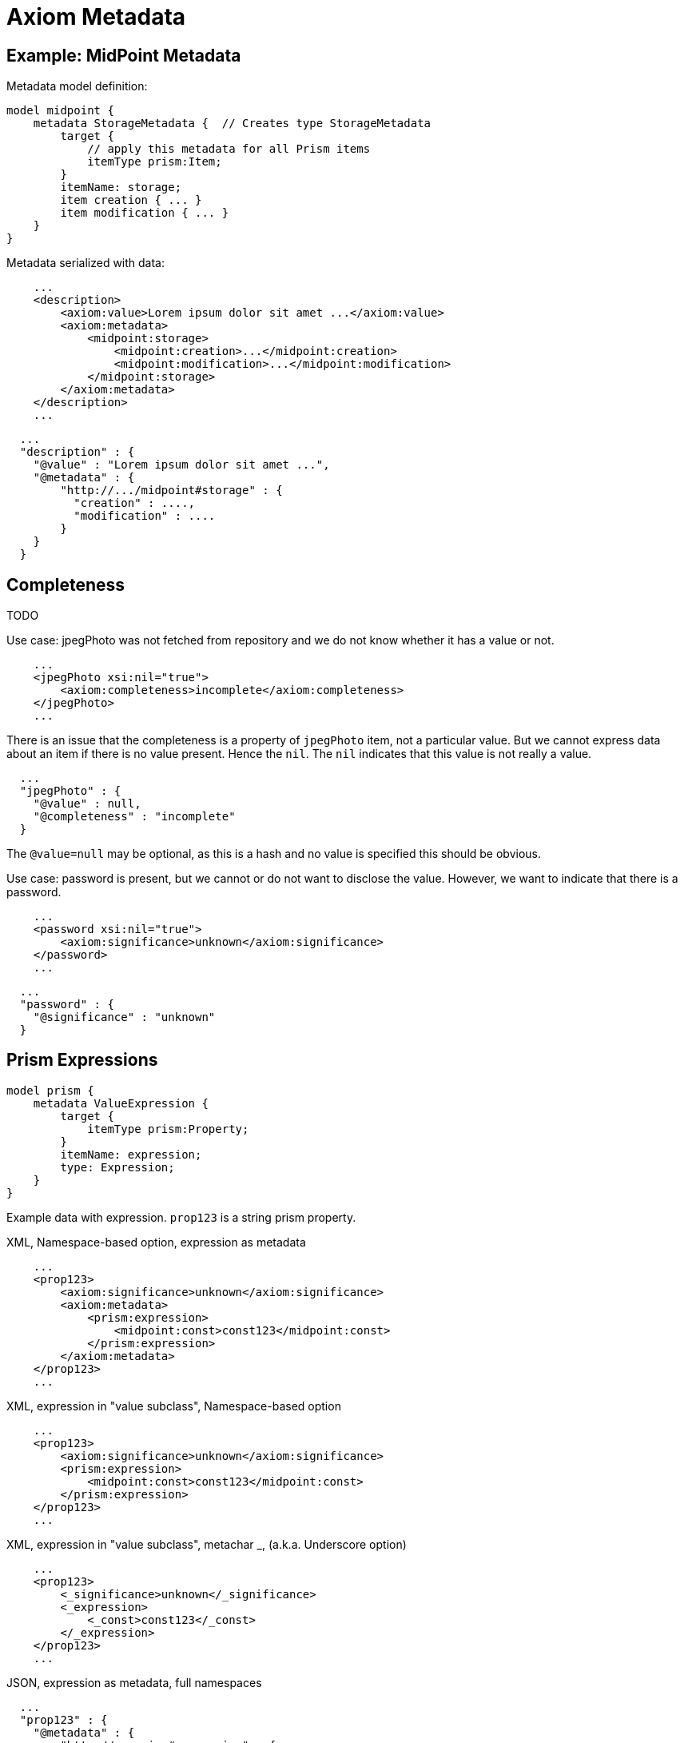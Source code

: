 = Axiom Metadata
:page-toc: float-right

== Example: MidPoint Metadata

Metadata model definition:

[source]
----
model midpoint {
    metadata StorageMetadata {  // Creates type StorageMetadata
        target {
            // apply this metadata for all Prism items
            itemType prism:Item;
        }
        itemName: storage;
        item creation { ... }
        item modification { ... }
    }
}
----

Metadata serialized with data:

[source,xml]
----
    ...
    <description>
        <axiom:value>Lorem ipsum dolor sit amet ...</axiom:value>
        <axiom:metadata>
            <midpoint:storage>
                <midpoint:creation>...</midpoint:creation>
                <midpoint:modification>...</midpoint:modification>
            </midpoint:storage>
        </axiom:metadata>
    </description>
    ...
----


[source,json]
----
  ...
  "description" : {
    "@value" : "Lorem ipsum dolor sit amet ...",
    "@metadata" : {
        "http://.../midpoint#storage" : {
          "creation" : ....,
          "modification" : ....
        }
    }
  }
----


== Completeness

TODO

Use case: jpegPhoto was not fetched from repository and we do not know whether it has a value or not.

[source,xml]
----
    ...
    <jpegPhoto xsi:nil="true">
        <axiom:completeness>incomplete</axiom:completeness>
    </jpegPhoto>
    ...
----

There is an issue that the completeness is a property of `jpegPhoto` item, not a particular value.
But we cannot express data about an item if there is no value present.
Hence the `nil`.
The `nil` indicates that this value is not really a value.

[source,json]
----
  ...
  "jpegPhoto" : {
    "@value" : null,
    "@completeness" : "incomplete"
  }
----

The `@value=null` may be optional, as this is a hash and no value is specified this should be obvious.

Use case: password is present, but we cannot or do not want to disclose the value.
However, we want to indicate that there is a password.

[source,xml]
----
    ...
    <password xsi:nil="true">
        <axiom:significance>unknown</axiom:significance>
    </password>
    ...
----

[source,json]
----
  ...
  "password" : {
    "@significance" : "unknown"
  }
----


== Prism Expressions

[source]
----
model prism {
    metadata ValueExpression {
        target {
            itemType prism:Property;
        }
        itemName: expression;
        type: Expression;
    }
}
----

Example data with expression.
`prop123` is a string prism property.

.XML, Namespace-based option, expression as metadata
[source,xml]
----
    ...
    <prop123>
        <axiom:significance>unknown</axiom:significance>
        <axiom:metadata>
            <prism:expression>
                <midpoint:const>const123</midpoint:const>
            </prism:expression>
        </axiom:metadata>
    </prop123>
    ...
----

.XML, expression in "value subclass", Namespace-based option
[source,xml]
----
    ...
    <prop123>
        <axiom:significance>unknown</axiom:significance>
        <prism:expression>
            <midpoint:const>const123</midpoint:const>
        </prism:expression>
    </prop123>
    ...
----

.XML, expression in "value subclass", metachar _, (a.k.a. Underscore option)
[source,xml]
----
    ...
    <prop123>
        <_significance>unknown</_significance>
        <_expression>
            <_const>const123</_const>
        </_expression>
    </prop123>
    ...
----

.JSON, expression as metadata, full namespaces
[source,json]
----
  ...
  "prop123" : {
    "@metadata" : {
        "http://...prism#expression" : {
          "http://...midpoint/common#const" : "const123"
        }
    }
  }
  ...
----

.JSON, expression in "value subclass", metachar @
[source,json]
----
  ...
  "prop123" : {
    "@expression" : {
      "const" : "const123"
    }
  }
  ...
----


Question: Expression is a prism concept, but we would like to use short-hand `@expression` instead of long QName.
`const` expression evaluator is midpoint concept.
But we would like to have simplified notation here.
We want this:

[source,json]
----
  ...
  "prop123" : {
    "@expression" : {
          "const" : "const123"
    }
  }
  ...
----

How to do this?


Question: Do we need to set `@significance=unknown` here explicitly?
Or can we infer that from the fact that there is no `@value` here?
We could perhaps do that in JSON.
But XML will still need either explicit significance or `xsi:nil`, because all XMl elements have value (even if it is empty string).
Or can be have XML parsing mode where we ignore whitespace in indent and consider empty string to be null?

== Metadata Of Negative Values

Metadata serialized with data:

[source,xml]
----
    ...
    <description>
        <axiom:value>This was all wrong, it is gone now</axiom:value>
        <axiom:significance>negative</axiom:significance>
        <axiom:metadata>
            <midpoint:transformation>
                <midpoint:mapping>...</midpoint:mapping>
            </midpoint:storage>
        </axiom:metadata>
    </description>
    ...
----


[source,json]
----
  ...
  "description" : {
    "@value" : "This was all wrong, it is gone now",
    "@significance" : "negative",
    "@metadata" : {
        "http://.../midpoint#transformation" : {
          "mapping" : ....,
      }
    }
  }
----


== Notes

Considered Option: Metadata Definition using Augmentation

Not a good option. Metadata may be too complex to be handled by simple augmentation.
This is also not very readable.

[source]
----
model midpoint {
    augmentation ValueMetadata {
        target axiom:ValueMetadata;  // Magic type
        item storage {
            type StorageMetadata;
        }
    }

    type StorageMetadata {
        item creation { ... }
        item modification { ... }
    }
}
----
